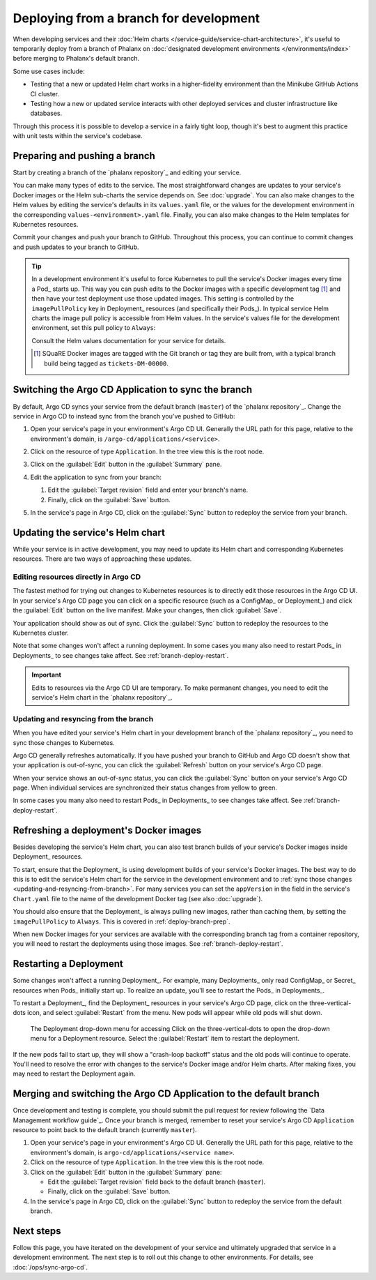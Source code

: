 #######################################
Deploying from a branch for development
#######################################

When developing services and their :doc:`Helm charts </service-guide/service-chart-architecture>`, it's useful to temporarily deploy from a branch of Phalanx on :doc:`designated development environments </environments/index>` before merging to Phalanx's default branch.

Some use cases include:

- Testing that a new or updated Helm chart works in a higher-fidelity environment than the Minikube GitHub Actions CI cluster.
- Testing how a new or updated service interacts with other deployed services and cluster infrastructure like databases.

Through this process it is possible to develop a service in a fairly tight loop, though it's best to augment this practice with unit tests within the service's codebase.

.. seealso::

   This page focuses on using a development environment to iteratively develop and test changes to a service, ultimately yielding a service upgrade in Phalanx.
   You can achieve the same result, without the iterative deployment testing, following the steps in :doc:`upgrade`.

.. _deploy-branch-prep:

Preparing and pushing a branch
==============================

Start by creating a branch of the `phalanx repository`_ and editing your service.

You can make many types of edits to the service.
The most straightforward changes are updates to your service's Docker images or the Helm sub-charts the service depends on.
See :doc:`upgrade`.
You can also make changes to the Helm values by editing the service's defaults in its ``values.yaml`` file, or the values for the development environment in the corresponding ``values-<environment>.yaml`` file.
Finally, you can also make changes to the Helm templates for Kubernetes resources.

Commit your changes and push your branch to GitHub.
Throughout this process, you can continue to commit changes and push updates to your branch to GitHub.

.. tip::

   In a development environment it's useful to force Kubernetes to pull the service's Docker images every time a Pod_ starts up.
   This way you can push edits to the Docker images with a specific development tag [1]_ and then have your test deployment use those updated images.
   This setting is controlled by the ``imagePullPolicy`` key in Deployment_ resources (and specifically their Pods_).
   In typical service Helm charts the image pull policy is accessible from Helm values.
   In the service's values file for the development environment, set this pull policy to ``Always``:

   .. code-block:: yaml
      :caption: services/<service>/values-<environment>.yaml

      image:
        pullPolicy: Always

   Consult the Helm values documentation for your service for details.

   .. [1] SQuaRE Docker images are tagged with the Git branch or tag they are built from, with a typical branch build being tagged as ``tickets-DM-00000``.

Switching the Argo CD Application to sync the branch
====================================================

By default, Argo CD syncs your service from the default branch (``master``) of the `phalanx repository`_.
Change the service in Argo CD to instead sync from the branch you've pushed to GitHub:

1. Open your service's page in your environment's Argo CD UI.
   Generally the URL path for this page, relative to the environment's domain, is ``/argo-cd/applications/<service>``.

2. Click on the resource of type ``Application``.
   In the tree view this is the root node.

   .. image:: argocd-application.jpg

3. Click on the :guilabel:`Edit` button in the :guilabel:`Summary` pane.

   .. image:: application-edit-button.jpg

4. Edit the application to sync from your branch:

   1. Edit the :guilabel:`Target revision` field and enter your branch's name.
   2. Finally, click on the :guilabel:`Save` button.

   .. image:: application-revision-edit.jpg

5. In the service's page in Argo CD, click on the :guilabel:`Sync` button to redeploy the service from your branch.

   .. image:: sync-button.jpg

Updating the service's Helm chart
=================================

While your service is in active development, you may need to update its Helm chart and corresponding Kubernetes resources.
There are two ways of approaching these updates.

.. _updating-resources-in-argo-cd:

Editing resources directly in Argo CD
-------------------------------------

The fastest method for trying out changes to Kubernetes resources is to directly edit those resources in the Argo CD UI.
In your service's Argo CD page you can click on a specific resource (such as a ConfigMap_ or Deployment_) and click the :guilabel:`Edit` button on the live manifest.
Make your changes, then click :guilabel:`Save`.

Your application should show as out of sync.
Click the :guilabel:`Sync` button to redeploy the resources to the Kubernetes cluster.

Note that some changes won't affect a running deployment.
In some cases you many also need to restart Pods_ in Deployments_ to see changes take affect.
See :ref:`branch-deploy-restart`.

.. important::

   Edits to resources via the Argo CD UI are temporary.
   To make permanent changes, you need to edit the service's Helm chart in the `phalanx repository`_.

.. _updating-and-resyncing-from-branch:

Updating and resyncing from the branch
--------------------------------------

When you have edited your service's Helm chart in your development branch of the `phalanx repository`_, you need to sync those changes to Kubernetes.

Argo CD generally refreshes automatically.
If you have pushed your branch to GitHub and Argo CD doesn't show that your application is out-of-sync, you can click the :guilabel:`Refresh` button on your service's Argo CD page.

When your service shows an out-of-sync status, you can click the :guilabel:`Sync` button on your service's Argo CD page.
When individual services are synchronized their status changes from yellow to green.

In some cases you many also need to restart Pods_ in Deployments_ to see changes take affect.
See :ref:`branch-deploy-restart`.

Refreshing a deployment's Docker images
=======================================

Besides developing the service's Helm chart, you can also test branch builds of your service's Docker images inside Deployment_ resources.

To start, ensure that the Deployment_ is using development builds of your service's Docker images.
The best way to do this is to edit the service's Helm chart for the service in the development environment and to :ref:`sync those changes <updating-and-resyncing-from-branch>`.
For many services you can set the ``appVersion`` in the field in the service's ``Chart.yaml`` file to the name of the development Docker tag (see also :doc:`upgrade`).

You should also ensure that the Deployment_ is always pulling new images, rather than caching them, by setting the ``imagePullPolicy`` to ``Always``.
This is covered in :ref:`deploy-branch-prep`.

When new Docker images for your services are available with the corresponding branch tag from a container repository, you will need to restart the deployments using those images. See :ref:`branch-deploy-restart`.

.. _branch-deploy-restart:

Restarting a Deployment
=======================

Some changes won't affect a running Deployment_.
For example, many Deployments_ only read ConfigMap_ or Secret_ resources when Pods_ initially start up.
To realize an update, you'll see to restart the Pods_ in Deployments_.

To restart a Deployment_, find the Deployment_ resources in your service's Argo CD page, click on the three-vertical-dots icon, and select :guilabel:`Restart` from the menu.
New pods will appear while old pods will shut down.

.. figure:: restart-deployment.png
   :alt: Screenshot showing a Deployment in the Argo CD with its drop down menu, highlighting the Restart item.

   The Deployment drop-down menu for accessing
   Click on the three-vertical-dots to open the drop-down menu for a Deployment resource.
   Select the :guilabel:`Restart` item to restart the deployment.

If the new pods fail to start up, they will show a "crash-loop backoff" status and the old pods will continue to operate.
You'll need to resolve the error with changes to the service's Docker image and/or Helm charts.
After making fixes, you may need to restart the Deployment again.

Merging and switching the Argo CD Application to the default branch
===================================================================

Once development and testing is complete, you should submit the pull request for review following the `Data Management workflow guide`_.
Once your branch is merged, remember to reset your service's Argo CD ``Application`` resource to point back to the default branch (currently ``master``).

1. Open your service's page in your environment's Argo CD UI.
   Generally the URL path for this page, relative to the environment's domain, is ``argo-cd/applications/<service name>``.

2. Click on the resource of type ``Application``.
   In the tree view this is the root node.

3. Click on the :guilabel:`Edit` button in the :guilabel:`Summary` pane:

   - Edit the :guilabel:`Target revision` field back to the default branch (``master``).
   - Finally, click on the :guilabel:`Save` button.

4. In the service's page in Argo CD, click on the :guilabel:`Sync` button to redeploy the service from the default branch.

Next steps
==========

Follow this page, you have iterated on the development of your service and ultimately upgraded that service in a development environment.
The next step is to roll out this change to other environments.
For details, see :doc:`/ops/sync-argo-cd`.
